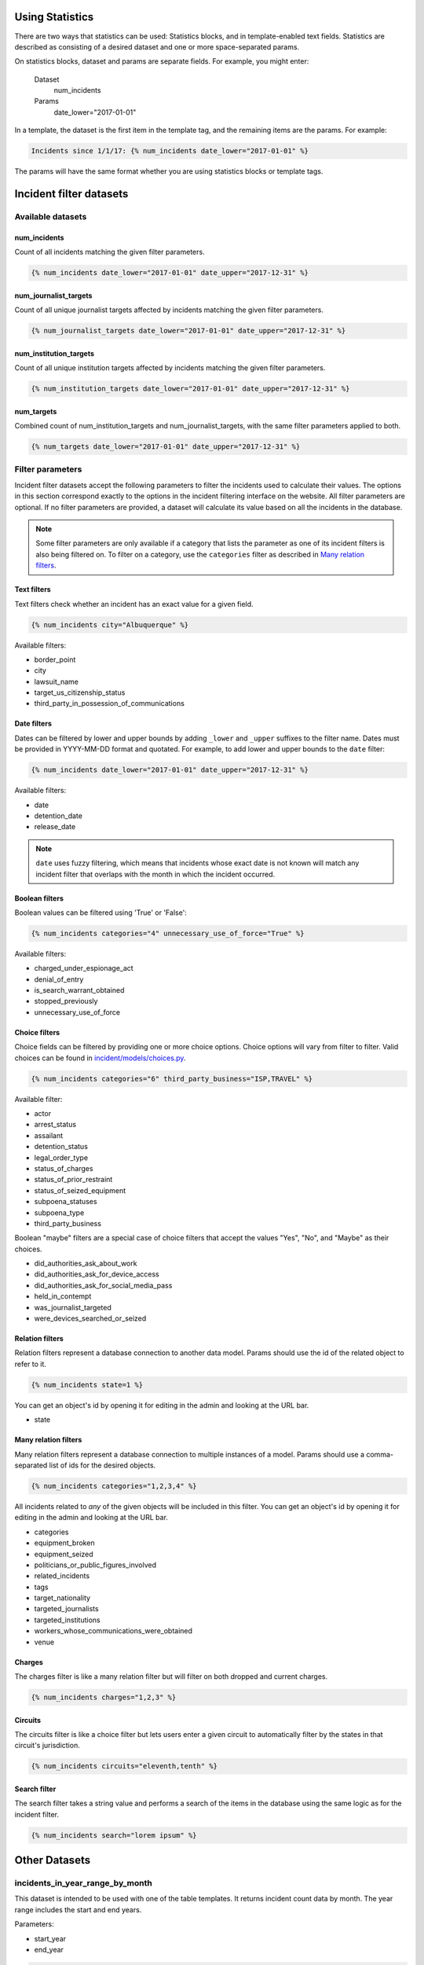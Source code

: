 Using Statistics
================

There are two ways that statistics can be used: Statistics blocks, and in template-enabled text fields.
Statistics are described as consisting of a desired dataset and one or more space-separated params.

On statistics blocks, dataset and params are separate fields. For example, you might enter:

    Dataset
        num_incidents
    Params
        date_lower="2017-01-01"


In a template, the dataset is the first item in the template tag, and the remaining items are the params. For example:

.. code:: jinja

    Incidents since 1/1/17: {% num_incidents date_lower="2017-01-01" %}

The params will have the same format whether you are using statistics blocks or template tags.

Incident filter datasets
========================

Available datasets
------------------

num_incidents
+++++++++++++
Count of all incidents matching the given filter parameters.

.. code:: jinja

    {% num_incidents date_lower="2017-01-01" date_upper="2017-12-31" %}

num_journalist_targets
++++++++++++++++++++++
Count of all unique journalist targets affected by incidents matching the given filter parameters.

.. code:: jinja

    {% num_journalist_targets date_lower="2017-01-01" date_upper="2017-12-31" %}

num_institution_targets
++++++++++++++++++++++
Count of all unique institution targets affected by incidents matching the given filter parameters.

.. code:: jinja

    {% num_institution_targets date_lower="2017-01-01" date_upper="2017-12-31" %}

num_targets
+++++++++++
Combined count of num_institution_targets and num_journalist_targets, with the same filter parameters applied to both.

.. code:: jinja

    {% num_targets date_lower="2017-01-01" date_upper="2017-12-31" %}

Filter parameters
-----------------

Incident filter datasets accept the following parameters to filter the incidents used to calculate their values.
The options in this section correspond exactly to the options in the incident filtering interface on the website.
All filter parameters are optional.
If no filter parameters are provided, a dataset will calculate its value based on all the incidents in the database.

.. note::

    Some filter parameters are only available if a category that lists the parameter as one of its incident filters is also being filtered on.
    To filter on a category, use the ``categories`` filter as described in `Many relation filters`_.


Text filters
++++++++++++

Text filters check whether an incident has an exact value for a given field.

.. code:: jinja

    {% num_incidents city="Albuquerque" %}

Available filters:

- border_point
- city
- lawsuit_name
- target_us_citizenship_status
- third_party_in_possession_of_communications


Date filters
++++++++++++

Dates can be filtered by lower and upper bounds by adding ``_lower`` and ``_upper`` suffixes to the filter name.
Dates must be provided in YYYY-MM-DD format and quotated.
For example, to add lower and upper bounds to the ``date`` filter:

.. code:: jinja

    {% num_incidents date_lower="2017-01-01" date_upper="2017-12-31" %}

Available filters:

- date
- detention_date
- release_date

.. note:: ``date`` uses fuzzy filtering, which means that incidents whose exact date is not known will match any incident filter that overlaps with the month in which the incident occurred.

Boolean filters
+++++++++++++++

Boolean values can be filtered using 'True' or 'False':

.. code:: jinja

    {% num_incidents categories="4" unnecessary_use_of_force="True" %}

Available filters:

- charged_under_espionage_act
- denial_of_entry
- is_search_warrant_obtained
- stopped_previously
- unnecessary_use_of_force

Choice filters
++++++++++++++

Choice fields can be filtered by providing one or more choice options.
Choice options will vary from filter to filter.
Valid choices can be found in `incident/models/choices.py <https://github.com/freedomofpress/pressfreedomtracker.us/blob/develop/incident/models/choices.py>`_.

.. code:: jinja

    {% num_incidents categories="6" third_party_business="ISP,TRAVEL" %}

Available filter:

- actor
- arrest_status
- assailant
- detention_status
- legal_order_type
- status_of_charges
- status_of_prior_restraint
- status_of_seized_equipment
- subpoena_statuses
- subpoena_type
- third_party_business

Boolean "maybe" filters are a special case of choice filters that accept the values "Yes", "No", and "Maybe" as their choices.

- did_authorities_ask_about_work
- did_authorities_ask_for_device_access
- did_authorities_ask_for_social_media_pass
- held_in_contempt
- was_journalist_targeted
- were_devices_searched_or_seized

Relation filters
++++++++++++++++

Relation filters represent a database connection to another data model.
Params should use the id of the related object to refer to it.

.. code:: jinja

    {% num_incidents state=1 %}

You can get an object's id by opening it for editing in the admin and looking at the URL bar.

- state

Many relation filters
+++++++++++++++++++++

Many relation filters represent a database connection to multiple instances of a model.
Params should use a comma-separated list of ids for the desired objects.

.. code:: jinja

    {% num_incidents categories="1,2,3,4" %}

All incidents related to `any` of the given objects will be included in this filter.
You can get an object's id by opening it for editing in the admin and looking at the URL bar.

- categories
- equipment_broken
- equipment_seized
- politicians_or_public_figures_involved
- related_incidents
- tags
- target_nationality
- targeted_journalists
- targeted_institutions
- workers_whose_communications_were_obtained
- venue


Charges
+++++++

The charges filter is like a many relation filter but will filter on both dropped and current charges.

.. code:: jinja

    {% num_incidents charges="1,2,3" %}

Circuits
++++++++

The circuits filter is like a choice filter but lets users enter a given circuit to automatically filter by the states in that circuit's jurisdiction.

.. code:: jinja

    {% num_incidents circuits="eleventh,tenth" %}

Search filter
+++++++++++++

The search filter takes a string value and performs a search of the items in the database using the same logic as for the incident filter.

.. code:: jinja

    {% num_incidents search="lorem ipsum" %}


Other Datasets
==============

incidents_in_year_range_by_month
--------------------------------

This dataset is intended to be used with one of the table templates.
It returns incident count data by month.
The year range includes the start and end years.

Parameters:

- start_year
- end_year

.. code:: jinja

    {% incidents_in_year_range_by_month start_year=2014 end_year=2016 %}


Developing New Statistics
=========================

Summary
-------

The "statistics" app is a feature that allows administrators and authors to embed the output of statistics helper functions into posts and other site content.
The helper functions are Python functions that query the incident database and return either numbers or maps (i.e. a series of data pairs), though any code is possible.
They can be added to site content either by using template tags or by taking advantage of the StatisticsBlock within a StreamField.

Statistics Functions
--------------------

There are many ways to analyze the IncidentPages in our database.
It is possible to expose some of querying capabilities directly to the people who edit content on the site via statistics functions.
Consider a simple statistics: the total number of incidents that happened in a given year.
To obtain this number, you might write a function like this:

.. code:: python

    from django import template
    register = template.Library()

    @statistics.number
    @register.simple_tag
    def num_incidents(year):
        return IncidentPage.objects.filter(
            live=True,
            date__year=year,
        ).count()

This is a very simple function, and you could write many different ones like it to probe different aspects of the Incidents on file.
Right now these are stored in ``statistics/templatetags/statistics_tags.py``.


Numbers vs Maps
---------------

Statistics functions can return two types of data: numbers and maps.
Number functions are expected to return integers.
Map functions are expected to return a list of tuples in the form of (header, value).
In order to make sure content editors can't cause 500 errors, statistics functions should always return values of the correct type and never raise errors.

Please include tests for any new statistics tags.


Embedding statistics in StreamFields and templates
--------------------------------------------------

There are two decorators we put on the statistics functions.
The first, ``@statistics.number`` (or ``@statistics.map``), marks the function as providing a dataset that can be used by StatisticsBlock.

The second, ``@register.simple_tag``, marks the function as usable inside Django templates as part of the ``statistics_tags`` template tag library:

.. code:: jinja

    {% load statistics_tags %}
    The number of incidents in 2017 was {% num_incidents date_lower="2017-01-01" date_upper="2017-12-31" %}, compared with the number in 2016: {% num_incidents date_lower="2016-01-01" date_upper="2017-12-31" %}.

We also expose the statistics_tags library automatically to content editors in certain StreamFields, for example in SimplePage.body.
This has two parts:

1. Adding a template block to the StreamField.
   There are two template blocks in the common app: ``common.blocks.RichTextTemplateBlock`` and ``common.blocks.StyledTextTemplateBlock``.
   These blocks handle validation of template content so that template editors can't save data that contains syntax errors.
   (You can also directly add ``common.validators.validate_template`` to any non-StreamField to add template validation.)
   Validation will also disallow tags that shouldn't be used in a dynamic content context.
2. Use the ``{% render_as_template %}`` tag to render the content as a template when rendering the page as a whole.
   This will not give the dynamic content access to outside context.
   The template blocks will already handle rendering template content by default.
   This tag should only be necessary when building new block templates or enabling template content on basic rich text fields.

For the latter part, it might look something like this:

.. code:: jinja

    {% load render_as_template %}

    {% render_as_template rich_text_value %}

Visualizations
--------------

StatisticsBlocks allow users to select visualizations.
Visualizations are developer-created templates for rendering a particular type of data in a particular block-based style.
Here is an example of a table-based visualization: fairly ordinary, but given extra importance by the large font size and credibility by the stately color blue:

.. code:: jinja

    <div style="font-size: 200%; color: blue !important">
        <table cellpadding="5">
            {% for line in data %}
                <tr>
                    <td>{{ line.0 }}</td>
                    <td>{{ line.1 }}</td>
                </tr>
            {% endfor %}
        </table>
    </div>

In this case, we see that this visualization is suitable for rendering a map, or iterable series of data points, rather than a single-valued number.
Of note is the ``data`` context variable: this is the variable in which the data from the statistics function is stored at render time.

You can create as many visualizations as you desire.
Right now they're all stored in the directory ``statistics/templates``.
In order for the ``StatisticsBlock`` to be aware of them, they must be added (along with a descriptive name) to the ``get_visualization_choices`` function in ``statistics/blocks.py``.

